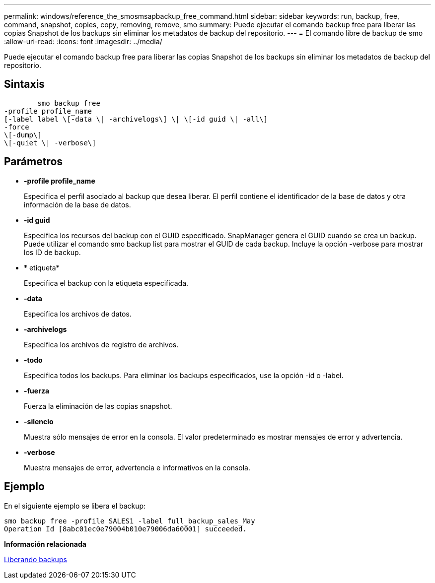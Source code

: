 ---
permalink: windows/reference_the_smosmsapbackup_free_command.html 
sidebar: sidebar 
keywords: run, backup, free, command, snapshot, copies, copy, removing, remove, smo 
summary: Puede ejecutar el comando backup free para liberar las copias Snapshot de los backups sin eliminar los metadatos de backup del repositorio. 
---
= El comando libre de backup de smo
:allow-uri-read: 
:icons: font
:imagesdir: ../media/


[role="lead"]
Puede ejecutar el comando backup free para liberar las copias Snapshot de los backups sin eliminar los metadatos de backup del repositorio.



== Sintaxis

[listing]
----

        smo backup free
-profile profile_name
[-label label \[-data \| -archivelogs\] \| \[-id guid \| -all\]
-force
\[-dump\]
\[-quiet \| -verbose\]
----


== Parámetros

* *-profile profile_name*
+
Especifica el perfil asociado al backup que desea liberar. El perfil contiene el identificador de la base de datos y otra información de la base de datos.

* *-id guid*
+
Especifica los recursos del backup con el GUID especificado. SnapManager genera el GUID cuando se crea un backup. Puede utilizar el comando smo backup list para mostrar el GUID de cada backup. Incluye la opción -verbose para mostrar los ID de backup.

* * etiqueta*
+
Especifica el backup con la etiqueta especificada.

* *-data*
+
Especifica los archivos de datos.

* *-archivelogs*
+
Especifica los archivos de registro de archivos.

* *-todo*
+
Especifica todos los backups. Para eliminar los backups especificados, use la opción -id o -label.

* *-fuerza*
+
Fuerza la eliminación de las copias snapshot.

* *-silencio*
+
Muestra sólo mensajes de error en la consola. El valor predeterminado es mostrar mensajes de error y advertencia.

* *-verbose*
+
Muestra mensajes de error, advertencia e informativos en la consola.





== Ejemplo

En el siguiente ejemplo se libera el backup:

[listing]
----
smo backup free -profile SALES1 -label full_backup_sales_May
Operation Id [8abc01ec0e79004b010e79006da60001] succeeded.
----
*Información relacionada*

xref:task_freeing_backups.adoc[Liberando backups]
